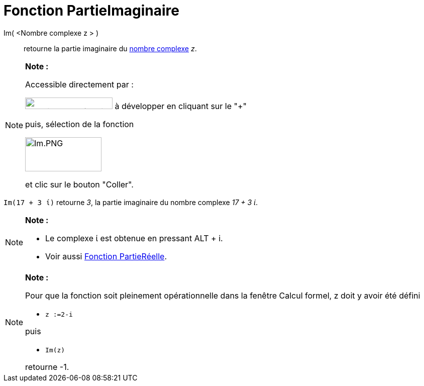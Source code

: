 = Fonction PartieImaginaire
:page-en: Imaginary_Function
ifdef::env-github[:imagesdir: /fr/modules/ROOT/assets/images]

Im( <Nombre complexe z > )::
  retourne la partie imaginaire du xref:/Nombres_complexes.adoc[nombre complexe] _z_.

[NOTE]
====

*Note :*

Accessible directement par :

image:FonctionsMath%C3%A9matiques.PNG[FonctionsMathématiques.PNG,width=174,height=23] à développer en cliquant sur le
"+"

puis, sélection de la fonction

image:Im.PNG[Im.PNG,width=152,height=68]

et clic sur le bouton "Coller".

====

[EXAMPLE]
====

`++Im(17 + 3 ί)++` retourne _3_, la partie imaginaire du nombre complexe _17 + 3 ί_.

====

[NOTE]
====

*Note :*

* Le complexe ί est obtenue en pressant [.kcode]#ALT# + [.kcode]#i#.
* Voir aussi xref:/Fonction_PartieRéelle.adoc[Fonction PartieRéelle].

====

[NOTE]
====

*Note :*

Pour que la fonction soit pleinement opérationnelle dans la fenêtre Calcul formel, z doit y avoir été défini

* `++z :=2-i++`

puis

* `++Im(z)++`

retourne -1.

====
